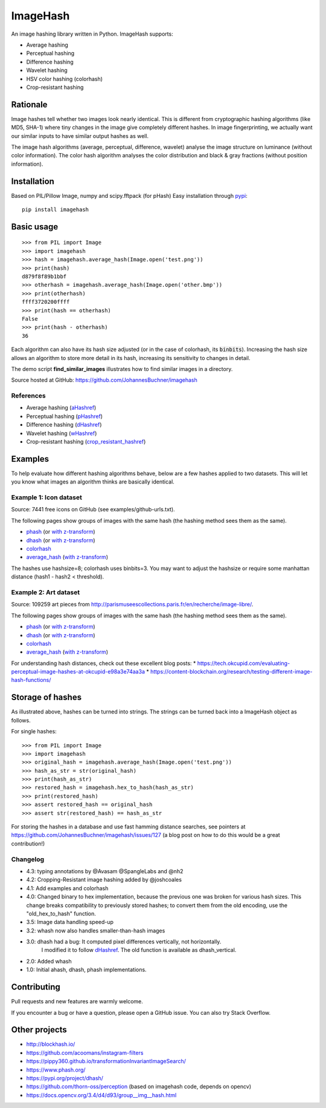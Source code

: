 ===========
ImageHash
===========

An image hashing library written in Python. ImageHash supports:

* Average hashing
* Perceptual hashing
* Difference hashing
* Wavelet hashing
* HSV color hashing (colorhash)
* Crop-resistant hashing

|CI|_ |Coveralls|_ 

Rationale
=========

Image hashes tell whether two images look nearly identical.
This is different from cryptographic hashing algorithms (like MD5, SHA-1)
where tiny changes in the image give completely different hashes. 
In image fingerprinting, we actually want our similar inputs to have
similar output hashes as well.

The image hash algorithms (average, perceptual, difference, wavelet)
analyse the image structure on luminance (without color information).
The color hash algorithm analyses the color distribution and 
black & gray fractions (without position information).

Installation
============

Based on PIL/Pillow Image, numpy and scipy.fftpack (for pHash)
Easy installation through `pypi`_::

	pip install imagehash

Basic usage
===========
::

	>>> from PIL import Image
	>>> import imagehash
	>>> hash = imagehash.average_hash(Image.open('test.png'))
	>>> print(hash)
	d879f8f89b1bbf
	>>> otherhash = imagehash.average_hash(Image.open('other.bmp'))
	>>> print(otherhash)
	ffff3720200ffff
	>>> print(hash == otherhash)
	False
	>>> print(hash - otherhash)
	36

Each algorithm can also have its hash size adjusted (or in the case of
colorhash, its :code:`binbits`). Increasing the hash size allows an
algorithm to store more detail in its hash, increasing its sensitivity
to changes in detail.

The demo script **find_similar_images** illustrates how to find similar
images in a directory.

Source hosted at GitHub: https://github.com/JohannesBuchner/imagehash

References
-----------

* Average hashing (`aHashref`_)
* Perceptual hashing (`pHashref`_)
* Difference hashing (`dHashref`_)
* Wavelet hashing (`wHashref`_)
* Crop-resistant hashing (`crop_resistant_hashref`_)

.. _aHashref: http://www.hackerfactor.com/blog/index.php?/archives/432-Looks-Like-It.html
.. _pHashref: http://www.hackerfactor.com/blog/index.php?/archives/432-Looks-Like-It.html
.. _dHashref: http://www.hackerfactor.com/blog/index.php?/archives/529-Kind-of-Like-That.html
.. _wHashref: https://fullstackml.com/2016/07/02/wavelet-image-hash-in-python/
.. _pypi: https://pypi.python.org/pypi/ImageHash
.. _crop_resistant_hashref: https://ieeexplore.ieee.org/document/6980335

Examples
=========

To help evaluate how different hashing algorithms behave, below are a few hashes applied
to two datasets. This will let you know what images an algorithm thinks are basically identical.

Example 1: Icon dataset
-----------------------

Source: 7441 free icons on GitHub (see examples/github-urls.txt).

The following pages show groups of images with the same hash (the hashing method sees them as the same).

* `phash <https://johannesbuchner.github.io/imagehash/index3.html>`__ (or `with z-transform <https://johannesbuchner.github.io/imagehash/index9.html>`__)
* `dhash <https://johannesbuchner.github.io/imagehash/index4.html>`__ (or `with z-transform <https://johannesbuchner.github.io/imagehash/index10.html>`__)
* `colorhash <https://johannesbuchner.github.io/imagehash/index7.html>`__
* `average_hash <https://johannesbuchner.github.io/imagehash/index2.html>`__ (`with z-transform <https://johannesbuchner.github.io/imagehash/index8.html>`__)

The hashes use hashsize=8; colorhash uses binbits=3.
You may want to adjust the hashsize or require some manhattan distance (hash1 - hash2 < threshold).

Example 2: Art dataset
----------------------

Source: 109259 art pieces from http://parismuseescollections.paris.fr/en/recherche/image-libre/.

The following pages show groups of images with the same hash (the hashing method sees them as the same).

* `phash <https://johannesbuchner.github.io/imagehash/art3.html>`__ (or `with z-transform <https://johannesbuchner.github.io/imagehash/art9.html>`__)
* `dhash <https://johannesbuchner.github.io/imagehash/art4.html>`__ (or `with z-transform <https://johannesbuchner.github.io/imagehash/art10.html>`__)
* `colorhash <https://johannesbuchner.github.io/imagehash/art7.html>`__
* `average_hash <https://johannesbuchner.github.io/imagehash/art2.html>`__ (`with z-transform <https://johannesbuchner.github.io/imagehash/art8.html>`__)

For understanding hash distances, check out these excellent blog posts:
* https://tech.okcupid.com/evaluating-perceptual-image-hashes-at-okcupid-e98a3e74aa3a
* https://content-blockchain.org/research/testing-different-image-hash-functions/

Storage of hashes
===================

As illustrated above, hashes can be turned into strings.
The strings can be turned back into a ImageHash object as follows.

For single hashes::

	>>> from PIL import Image
	>>> import imagehash
	>>> original_hash = imagehash.average_hash(Image.open('test.png'))
	>>> hash_as_str = str(original_hash)
	>>> print(hash_as_str)
	>>> restored_hash = imagehash.hex_to_hash(hash_as_str)
	>>> print(restored_hash)
	>>> assert restored_hash == original_hash
	>>> assert str(restored_hash) == hash_as_str

For storing the hashes in a database and use fast hamming distance
searches, see pointers at https://github.com/JohannesBuchner/imagehash/issues/127
(a blog post on how to do this would be a great contribution!)



Changelog
----------

* 4.3: typing annotations by @Avasam @SpangleLabs and @nh2

* 4.2: Cropping-Resistant image hashing added by @joshcoales

* 4.1: Add examples and colorhash

* 4.0: Changed binary to hex implementation, because the previous one was broken for various hash sizes. This change breaks compatibility to previously stored hashes; to convert them from the old encoding, use the "old_hex_to_hash" function.

* 3.5: Image data handling speed-up

* 3.2: whash now also handles smaller-than-hash images

* 3.0: dhash had a bug: It computed pixel differences vertically, not horizontally.
       I modified it to follow `dHashref`_. The old function is available as dhash_vertical.

* 2.0: Added whash

* 1.0: Initial ahash, dhash, phash implementations.

Contributing
=============

Pull requests and new features are warmly welcome.

If you encounter a bug or have a question, please open a GitHub issue. You can also try Stack Overflow.

Other projects
==============

* http://blockhash.io/
* https://github.com/acoomans/instagram-filters
* https://pippy360.github.io/transformationInvariantImageSearch/
* https://www.phash.org/
* https://pypi.org/project/dhash/
* https://github.com/thorn-oss/perception (based on imagehash code, depends on opencv)
* https://docs.opencv.org/3.4/d4/d93/group__img__hash.html

.. |CI| image:: https://github.com/JohannesBuchner/imagehash/actions/workflows/testing.yml/badge.svg
.. _CI: https://github.com/JohannesBuchner/imagehash/actions/workflows/testing.yml

.. |Coveralls| image:: https://coveralls.io/repos/github/JohannesBuchner/imagehash/badge.svg
.. _Coveralls: https://coveralls.io/github/JohannesBuchner/imagehash

